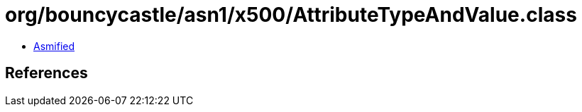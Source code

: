 = org/bouncycastle/asn1/x500/AttributeTypeAndValue.class

 - link:AttributeTypeAndValue-asmified.java[Asmified]

== References

